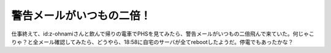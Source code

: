 警告メールがいつもの二倍！
==========================

仕事終えて、id:z-ohnamiさんと飲んで帰りの電車でPHSを見てみたら、警告メールがいつもの二倍飛んで来ていた。何じゃこりゃ？と全メール確認してみたら、どうやら、18:58に自宅のサーバが全てrebootしたようだ。停電でもあったかな？






.. author:: default
.. categories:: Unix/Linux
.. tags::
.. comments::
